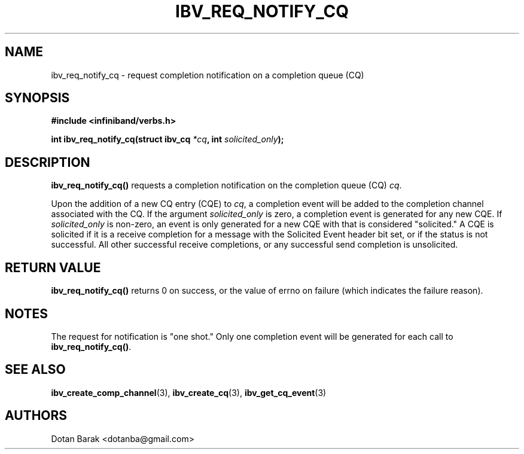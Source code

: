 .\" -*- nroff -*-
.\" Licensed under the OpenIB.org BSD license (FreeBSD Variant) - See COPYING.md
.\"
.TH IBV_REQ_NOTIFY_CQ 3 2006-10-31 libibverbs "Libibverbs Programmer's Manual"
.SH "NAME"
ibv_req_notify_cq \- request completion notification on a completion queue (CQ)
.SH "SYNOPSIS"
.nf
.B #include <infiniband/verbs.h>
.sp
.BI "int ibv_req_notify_cq(struct ibv_cq " "*cq" ", int " "solicited_only" ");
.fi
.SH "DESCRIPTION"
.B ibv_req_notify_cq()
requests a completion notification on the completion queue (CQ)
.I cq\fR.
.PP
Upon the addition of a new CQ entry (CQE) to
.I cq\fR,
a completion event will be added to the completion channel associated
with the CQ.
If the argument
.I solicited_only
is zero, a completion event is generated for any new CQE.  If 
.I solicited_only
is non\-zero, an event is only generated for a new CQE with that is
considered "solicited."  A CQE is solicited if it is a receive
completion for a message with the Solicited Event header bit set, or
if the status is not successful.  All other successful receive
completions, or any successful send completion is unsolicited.
.SH "RETURN VALUE"
.B ibv_req_notify_cq()
returns 0 on success, or the value of errno on failure (which indicates the failure reason).
.SH "NOTES"
The request for notification is "one shot."  Only one completion event
will be generated for each call to
.B ibv_req_notify_cq()\fR.
.SH "SEE ALSO"
.BR ibv_create_comp_channel (3),
.BR ibv_create_cq (3),
.BR ibv_get_cq_event (3)
.SH "AUTHORS"
.TP
Dotan Barak <dotanba@gmail.com>
